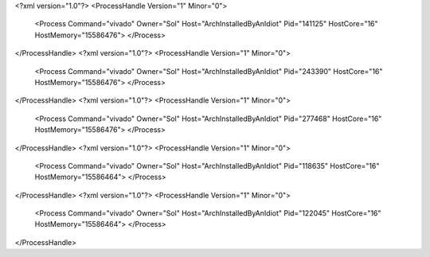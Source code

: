 <?xml version="1.0"?>
<ProcessHandle Version="1" Minor="0">
    <Process Command="vivado" Owner="Sol" Host="ArchInstalledByAnIdiot" Pid="141125" HostCore="16" HostMemory="15586476">
    </Process>
</ProcessHandle>
<?xml version="1.0"?>
<ProcessHandle Version="1" Minor="0">
    <Process Command="vivado" Owner="Sol" Host="ArchInstalledByAnIdiot" Pid="243390" HostCore="16" HostMemory="15586476">
    </Process>
</ProcessHandle>
<?xml version="1.0"?>
<ProcessHandle Version="1" Minor="0">
    <Process Command="vivado" Owner="Sol" Host="ArchInstalledByAnIdiot" Pid="277468" HostCore="16" HostMemory="15586476">
    </Process>
</ProcessHandle>
<?xml version="1.0"?>
<ProcessHandle Version="1" Minor="0">
    <Process Command="vivado" Owner="Sol" Host="ArchInstalledByAnIdiot" Pid="118635" HostCore="16" HostMemory="15586464">
    </Process>
</ProcessHandle>
<?xml version="1.0"?>
<ProcessHandle Version="1" Minor="0">
    <Process Command="vivado" Owner="Sol" Host="ArchInstalledByAnIdiot" Pid="122045" HostCore="16" HostMemory="15586464">
    </Process>
</ProcessHandle>
